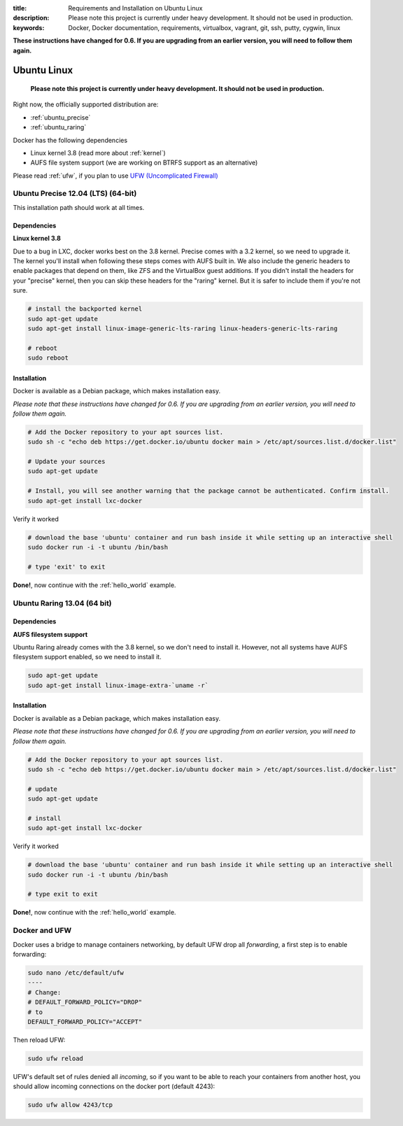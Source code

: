 :title: Requirements and Installation on Ubuntu Linux
:description: Please note this project is currently under heavy development. It should not be used in production.
:keywords: Docker, Docker documentation, requirements, virtualbox, vagrant, git, ssh, putty, cygwin, linux

.. _ubuntu_linux:

**These instructions have changed for 0.6. If you are upgrading from an earlier version, you will need to follow them again.**

Ubuntu Linux
============

   **Please note this project is currently under heavy development. It should not be used in production.**


Right now, the officially supported distribution are:

- :ref:`ubuntu_precise`
- :ref:`ubuntu_raring`

Docker has the following dependencies

* Linux kernel 3.8 (read more about :ref:`kernel`)
* AUFS file system support (we are working on BTRFS support as an alternative)

Please read :ref:`ufw`, if you plan to use `UFW (Uncomplicated Firewall) <https://help.ubuntu.com/community/UFW>`_

.. _ubuntu_precise:

Ubuntu Precise 12.04 (LTS) (64-bit)
^^^^^^^^^^^^^^^^^^^^^^^^^^^^^^^^^^^

This installation path should work at all times.


Dependencies
------------

**Linux kernel 3.8**

Due to a bug in LXC, docker works best on the 3.8 kernel. Precise
comes with a 3.2 kernel, so we need to upgrade it. The kernel you'll install when following these steps
comes with AUFS built in. We also include the generic headers
to enable packages that depend on them, like ZFS and the VirtualBox
guest additions. If you didn't install the headers for your "precise"
kernel, then you can skip these headers for the "raring" kernel. But
it is safer to include them if you're not sure.


.. code-block:: bash

   # install the backported kernel
   sudo apt-get update
   sudo apt-get install linux-image-generic-lts-raring linux-headers-generic-lts-raring

   # reboot
   sudo reboot


Installation
------------

Docker is available as a Debian package, which makes installation easy.

*Please note that these instructions have changed for 0.6. If you are upgrading from an earlier version, you will need
to follow them again.*

.. code-block:: bash

   # Add the Docker repository to your apt sources list.
   sudo sh -c "echo deb https://get.docker.io/ubuntu docker main > /etc/apt/sources.list.d/docker.list"

   # Update your sources
   sudo apt-get update

   # Install, you will see another warning that the package cannot be authenticated. Confirm install.
   sudo apt-get install lxc-docker

Verify it worked

.. code-block:: bash

   # download the base 'ubuntu' container and run bash inside it while setting up an interactive shell
   sudo docker run -i -t ubuntu /bin/bash

   # type 'exit' to exit


**Done!**, now continue with the :ref:`hello_world` example.

.. _ubuntu_raring:

Ubuntu Raring 13.04 (64 bit)
^^^^^^^^^^^^^^^^^^^^^^^^^^^^

Dependencies
------------

**AUFS filesystem support**

Ubuntu Raring already comes with the 3.8 kernel, so we don't need to install it. However, not all systems
have AUFS filesystem support enabled, so we need to install it.

.. code-block:: bash

   sudo apt-get update
   sudo apt-get install linux-image-extra-`uname -r`


Installation
------------

Docker is available as a Debian package, which makes installation easy.

*Please note that these instructions have changed for 0.6. If you are upgrading from an earlier version, you will need
to follow them again.*

.. code-block:: bash

   # Add the Docker repository to your apt sources list.
   sudo sh -c "echo deb https://get.docker.io/ubuntu docker main > /etc/apt/sources.list.d/docker.list"

   # update
   sudo apt-get update

   # install
   sudo apt-get install lxc-docker


Verify it worked

.. code-block:: bash

   # download the base 'ubuntu' container and run bash inside it while setting up an interactive shell
   sudo docker run -i -t ubuntu /bin/bash

   # type exit to exit


**Done!**, now continue with the :ref:`hello_world` example.


.. _ufw:

Docker and UFW
^^^^^^^^^^^^^^

Docker uses a bridge to manage containers networking, by default UFW drop all `forwarding`, a first step is to enable forwarding:

.. code-block:: bash

   sudo nano /etc/default/ufw
   ----
   # Change:
   # DEFAULT_FORWARD_POLICY="DROP"
   # to
   DEFAULT_FORWARD_POLICY="ACCEPT"

Then reload UFW:

.. code-block:: bash

   sudo ufw reload


UFW's default set of rules denied all `incoming`, so if you want to be able to reach your containers from another host,
you should allow incoming connections on the docker port (default 4243):

.. code-block:: bash

   sudo ufw allow 4243/tcp


